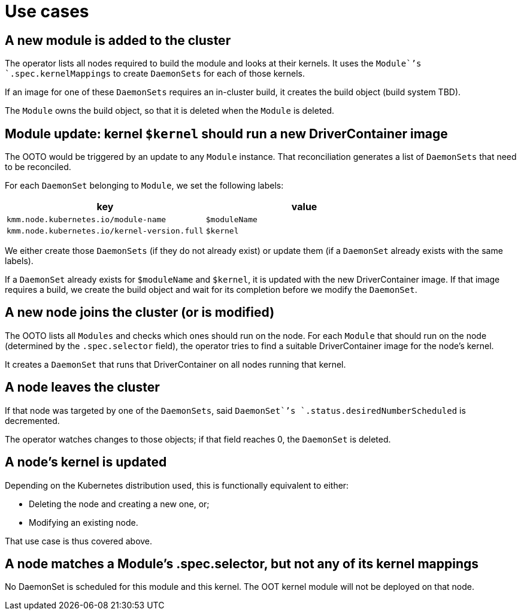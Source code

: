 = Use cases

== A new module is added to the cluster

The operator lists all nodes required to build the module and looks at their kernels. It uses the `Module``'s `.spec.kernelMappings` to create `DaemonSets` for each of those kernels.

If an image for one of these `DaemonSets` requires an in-cluster build, it creates the build object (build system TBD).

The `Module` owns the build object, so that it is deleted when the `Module` is deleted.

== Module update: kernel `$kernel` should run a new DriverContainer image

The OOTO would be triggered by an update to any `Module` instance.
That reconciliation generates a list of `DaemonSets` that need to be reconciled.

For each `DaemonSet` belonging to `Module`, we set the following labels:

|===
| key | value

| `kmm.node.kubernetes.io/module-name`
| `$moduleName`

| `kmm.node.kubernetes.io/kernel-version.full`
| `$kernel`
|===

We either create those `DaemonSets` (if they do not already exist) or update them (if a `DaemonSet` already exists with
the same labels).

If a `DaemonSet` already exists for `$moduleName` and `$kernel`, it is updated with the new DriverContainer image.
If that image requires a build, we create the build object and wait for its completion before we modify the `DaemonSet`.

== A new node joins the cluster (or is modified)

The OOTO lists all `Modules` and checks which ones should run on the node.
For each `Module` that should run on the node (determined by the `.spec.selector` field), the operator tries to find a suitable DriverContainer image for the node's kernel.

It creates a `DaemonSet` that runs that DriverContainer on all nodes running that kernel.

== A node leaves the cluster

If that node was targeted by one of the `DaemonSets`, said `DaemonSet``'s `.status.desiredNumberScheduled` is decremented.

The operator watches changes to those objects; if that field reaches 0, the `DaemonSet` is deleted.

== A node's kernel is updated

Depending on the Kubernetes distribution used, this is functionally equivalent to either:

* Deleting the node and creating a new one, or;
* Modifying an existing node.

That use case is thus covered above.

== A node matches a Module's .spec.selector, but not any of its kernel mappings

No DaemonSet is scheduled for this module and this kernel. The OOT kernel module will not be deployed on that node.
